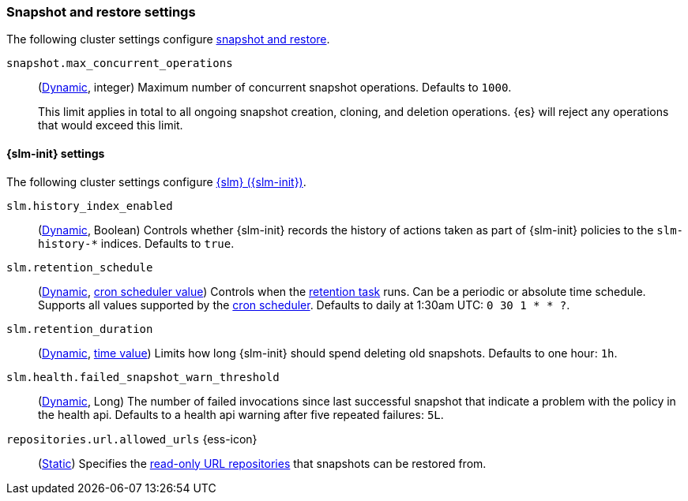 [[snapshot-settings]]
=== Snapshot and restore settings

The following cluster settings configure <<snapshot-restore,snapshot and
restore>>.

[[snapshot-max-concurrent-ops]]
`snapshot.max_concurrent_operations`::
(<<dynamic-cluster-setting,Dynamic>>, integer) Maximum number of concurrent
snapshot operations. Defaults to `1000`.
+
This limit applies in total to all ongoing snapshot creation, cloning, and
deletion operations. {es} will reject any operations that would exceed this
limit.

==== {slm-init} settings

The following cluster settings configure <<automate-snapshots-slm,{slm}
({slm-init})>>.

[[slm-history-index-enabled]]
`slm.history_index_enabled`::
(<<dynamic-cluster-setting,Dynamic>>, Boolean)
Controls whether {slm-init} records the history of actions taken as part of {slm-init} policies
to the `slm-history-*` indices. Defaults to `true`.

[[slm-retention-schedule]]
`slm.retention_schedule`::
(<<dynamic-cluster-setting,Dynamic>>, <<schedule-cron,cron scheduler value>>)
Controls when the <<slm-retention-task,retention task>> runs.
Can be a periodic or absolute time schedule.
Supports all values supported by the <<schedule-cron,cron scheduler>>.
Defaults to daily at 1:30am UTC: `0 30 1 * * ?`.

[[slm-retention-duration]]
`slm.retention_duration`::
(<<dynamic-cluster-setting,Dynamic>>, <<time-units,time value>>)
Limits how long {slm-init} should spend deleting old snapshots.
Defaults to one hour: `1h`.

[[slm-health-failed-snapshot-warn-threshold]]
`slm.health.failed_snapshot_warn_threshold`::
(<<dynamic-cluster-setting,Dynamic>>, Long)
The number of failed invocations since last successful snapshot that
indicate a problem with the policy in the health api.
Defaults to a health api warning after five repeated failures: `5L`.

[[repositories-url-allowed]]
// tag::repositories-url-allowed[]
`repositories.url.allowed_urls` {ess-icon}::
(<<static-cluster-setting,Static>>)
Specifies the <<snapshots-read-only-repository,read-only URL repositories>> that snapshots can be restored from.
// end::repositories-url-allowed[]
